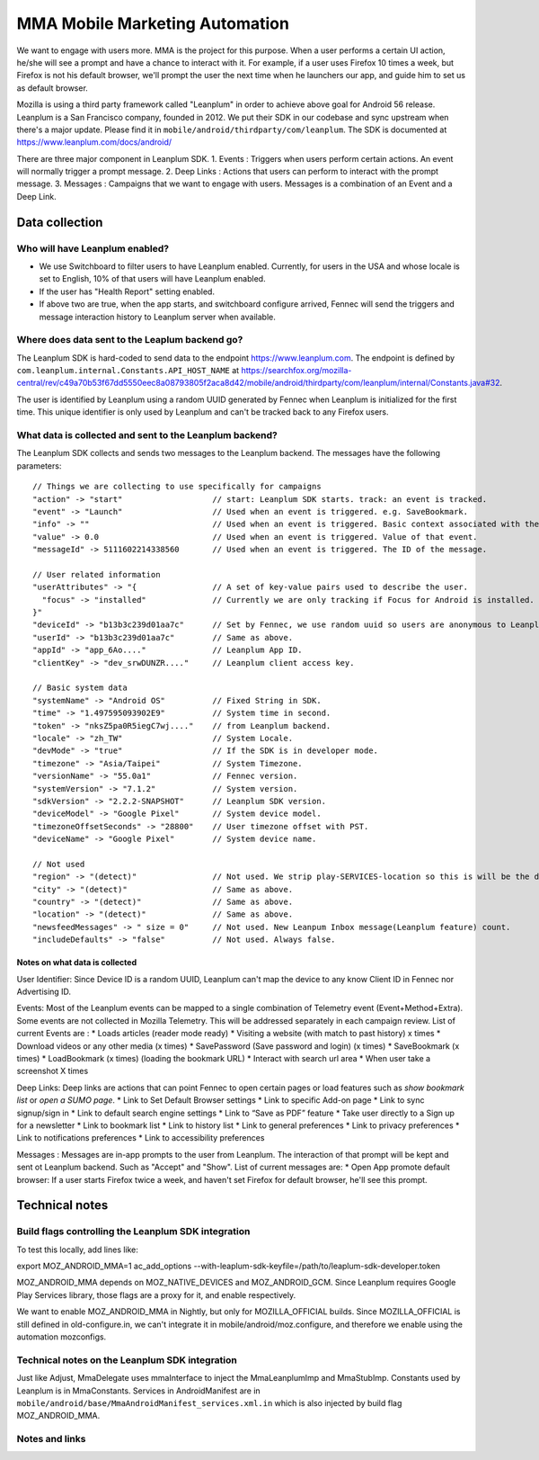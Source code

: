 .. -*- Mode: rst; fill-column: 100; -*-

======================================
 MMA Mobile Marketing Automation
======================================

We want to engage with users more. MMA is the project for this purpose. When a user performs a certain
UI action, he/she will see a prompt and have a chance to  interact with it. For example, if a user uses
Firefox 10 times a week, but Firefox is not his default browser, we'll prompt the user the next time
when he launchers our app, and guide him to set us as default browser.

Mozilla is using a third party framework called "Leanplum" in order to achieve above goal for
Android 56 release. Leanplum is a San Francisco company, founded in 2012. We put their SDK in
our codebase and sync upstream when there's a major update. Please find it in ``mobile/android/thirdparty/com/leanplum``.
The SDK is documented at https://www.leanplum.com/docs/android/

There are three major component in Leanplum SDK.
1. Events : Triggers when users perform certain actions. An event will normally trigger a prompt message.
2. Deep Links : Actions that users can perform to interact with the prompt message.
3. Messages :  Campaigns that we want to engage with users. Messages is a combination of an Event and a Deep Link.


Data collection
~~~~~~~~~~~~~~~

Who will have Leanplum enabled?
======================================================

* We use Switchboard to filter users to have Leanplum enabled. Currently, for users in the USA
  and whose locale is set to English, 10% of that users will have Leanplum enabled.
* If the user has "Health Report" setting enabled.
* If above two are true, when the app starts, and switchboard configure arrived, Fennec will send the
  triggers and message interaction history to Leanplum server when available.


Where does data sent to the Leaplum backend go?
==============================================

The Leanplum SDK is hard-coded to send data to the endpoint https://www.leanplum.com.  The endpoint is
defined by ``com.leanplum.internal.Constants.API_HOST_NAME`` at
https://searchfox.org/mozilla-central/rev/c49a70b53f67dd5550eec8a08793805f2aca8d42/mobile/android/thirdparty/com/leanplum/internal/Constants.java#32.

The user is identified by Leanplum using a random UUID generated by Fennec when Leanplum is initialized for the first time.
This unique identifier is only used by Leanplum and can't be tracked back to any Firefox users.


What data is collected and sent to the Leanplum backend?
======================================================

The Leanplum SDK collects and sends two messages to the Leanplum backend.  The messages have the
following parameters::

  // Things we are collecting to use specifically for campaigns
  "action" -> "start"                   // start: Leanplum SDK starts. track: an event is tracked.
  "event" -> "Launch"                   // Used when an event is triggered. e.g. SaveBookmark.
  "info" -> ""                          // Used when an event is triggered. Basic context associated with the event.
  "value" -> 0.0                        // Used when an event is triggered. Value of that event.
  "messageId" -> 5111602214338560       // Used when an event is triggered. The ID of the message.

  // User related information
  "userAttributes" -> "{                // A set of key-value pairs used to describe the user.
    "focus" -> "installed"              // Currently we are only tracking if Focus for Android is installed.
  }"
  "deviceId" -> "b13b3c239d01aa7c"      // Set by Fennec, we use random uuid so users are anonymous to Leanplum.
  "userId" -> "b13b3c239d01aa7c"        // Same as above.
  "appId" -> "app_6Ao...."              // Leanplum App ID.
  "clientKey" -> "dev_srwDUNZR...."     // Leanplum client access key.

  // Basic system data
  "systemName" -> "Android OS"          // Fixed String in SDK.
  "time" -> "1.497595093902E9"          // System time in second.
  "token" -> "nksZ5pa0R5iegC7wj...."    // from Leanplum backend.
  "locale" -> "zh_TW"                   // System Locale.
  "devMode" -> "true"                   // If the SDK is in developer mode.
  "timezone" -> "Asia/Taipei"           // System Timezone.
  "versionName" -> "55.0a1"             // Fennec version.
  "systemVersion" -> "7.1.2"            // System version.
  "sdkVersion" -> "2.2.2-SNAPSHOT"      // Leanplum SDK version.
  "deviceModel" -> "Google Pixel"       // System device model.
  "timezoneOffsetSeconds" -> "28800"    // User timezone offset with PST.
  "deviceName" -> "Google Pixel"        // System device name.

  // Not used
  "region" -> "(detect)"                // Not used. We strip play-SERVICES-location so this is will be the default stub value in Leanplum SDK.
  "city" -> "(detect)"                  // Same as above.
  "country" -> "(detect)"               // Same as above.
  "location" -> "(detect)"              // Same as above.
  "newsfeedMessages" -> " size = 0"     // Not used. New Leanpum Inbox message(Leanplum feature) count.
  "includeDefaults" -> "false"          // Not used. Always false.


Notes on what data is collected
-------------------------------

User Identifier:
Since Device ID is a random UUID, Leanplum can't map the device to any know Client ID in Fennec nor Advertising ID.

Events:
Most of the Leanplum events can be mapped to a single combination of Telemetry event (Event+Method+Extra).
Some events are not collected in Mozilla Telemetry. This will be addressed separately in each campaign review.
List of current Events are :
* Loads articles (reader mode ready)
* Visiting a website (with match to past history) x times
* Download videos or any other media (x times)
* SavePassword (Save password and login) (x times)
* SaveBookmark (x times)
* LoadBookmark (x times) (loading the bookmark URL)
* Interact with search url area
* When user take a screenshot  X times

Deep Links:
Deep links are actions that can point Fennec to open certain pages or load features such as `show bookmark list` or
`open a SUMO page`.
* Link to Set Default Browser settings
* Link to specific Add-on page
* Link to sync signup/sign in
* Link to default search engine settings
* Link to “Save as PDF” feature
* Take user directly to a Sign up for a newsletter
* Link to bookmark list
* Link to history list
* Link to general preferences
* Link to privacy preferences
* Link to notifications preferences
* Link to accessibility preferences

Messages :
Messages are in-app prompts to the user from Leanplum. The interaction of that prompt will be kept and sent ot Leanplum backend.
Such as "Accept" and "Show".
List of current messages are:
* Open App promote default browser: If a user starts Firefox twice a week, and haven't set Firefox for default browser, he'll see this prompt.


Technical notes
~~~~~~~~~~~~~~~

Build flags controlling the Leanplum SDK integration
==================================================

To test this locally, add lines like:

export MOZ_ANDROID_MMA=1
ac_add_options --with-leaplum-sdk-keyfile=/path/to/leaplum-sdk-developer.token

MOZ_ANDROID_MMA depends on MOZ_NATIVE_DEVICES and MOZ_ANDROID_GCM.
Since Leanplum requires Google Play Services library, those flags are a proxy for it, and enable respectively.

We want to enable MOZ_ANDROID_MMA in Nightly, but only for
MOZILLA_OFFICIAL builds.  Since MOZILLA_OFFICIAL is still defined in
old-configure.in, we can't integrate it in
mobile/android/moz.configure, and therefore we enable using the
automation mozconfigs.

Technical notes on the Leanplum SDK integration
=============================================

Just like Adjust, MmaDelegate uses mmaInterface to inject the MmaLeanplumImp and MmaStubImp.
Constants used by Leanplum is in MmaConstants. Services in AndroidManifest are in
``mobile/android/base/MmaAndroidManifest_services.xml.in`` which is also injected by build flag
MOZ_ANDROID_MMA.

Notes and links
===============

.. _Leanplum web page: http://leanplum.com/
.. _github repository: https://github.com/Leanplum/Leanplum-Android-SDK
